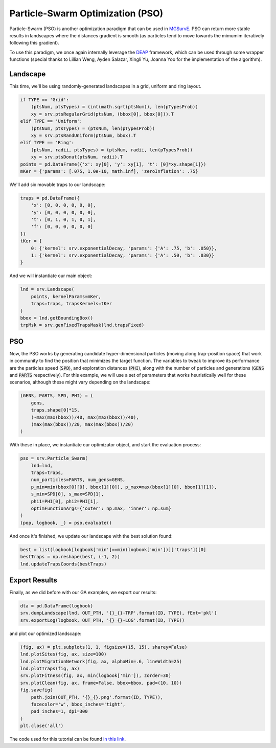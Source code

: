Particle-Swarm Optimization (PSO)
------------

Particle-Swarm (PSO) is another optimization paradigm that can be used in `MGSurvE <https://github.com/Chipdelmal/MGSurvE>`_. 
PSO can return more stable results in landscapes where the distances gradient is smooth (as particles tend to move towards the mimumim iteratively following this gradient).

To use this paradigm, we once again internally leverage the `DEAP <https://deap.readthedocs.io/en/master/>`_ framework, which can be used through some wrapper functions (special thanks to Lillian Weng, Ayden Salazar, Xingli Yu, Joanna Yoo for the implementation of the algorithm).


Landscape
~~~~~~~~~~~~~~~~~~~~~~

This time, we'll be using randomly-generated landscapes in a grid, uniform and ring layout.

.. code-block:: python

    if TYPE == 'Grid':
        (ptsNum, ptsTypes) = (int(math.sqrt(ptsNum)), len(pTypesProb))
        xy = srv.ptsRegularGrid(ptsNum, (bbox[0], bbox[0])).T
    elif TYPE == 'Uniform':
        (ptsNum, ptsTypes) = (ptsNum, len(pTypesProb))
        xy = srv.ptsRandUniform(ptsNum, bbox).T
    elif TYPE == 'Ring':
        (ptsNum, radii, ptsTypes) = (ptsNum, radii, len(pTypesProb))
        xy = srv.ptsDonut(ptsNum, radii).T
    points = pd.DataFrame({'x': xy[0], 'y': xy[1], 't': [0]*xy.shape[1]})
    mKer = {'params': [.075, 1.0e-10, math.inf], 'zeroInflation': .75}

We'll add six movable traps to our landscape:

.. code-block:: python

    traps = pd.DataFrame({
        'x': [0, 0, 0, 0, 0, 0], 
        'y': [0, 0, 0, 0, 0, 0],
        't': [0, 1, 0, 1, 0, 1], 
        'f': [0, 0, 0, 0, 0, 0]
    })
    tKer = {
        0: {'kernel': srv.exponentialDecay, 'params': {'A': .75, 'b': .050}},
        1: {'kernel': srv.exponentialDecay, 'params': {'A': .50, 'b': .030}}
    }


And we will instantiate our main object:


.. code-block:: python

    lnd = srv.Landscape(
        points, kernelParams=mKer,
        traps=traps, trapsKernels=tKer
    )
    bbox = lnd.getBoundingBox()
    trpMsk = srv.genFixedTrapsMask(lnd.trapsFixed)

.. image:: ../../img/PSO_Uniform-LND.jpg
     :align: center


PSO
~~~~~~~~~~~~~~~~~~~~~~

Now, the PSO works by generating candidate hyper-dimensional particles (moving along trap-position space) that work in community to find the position that minimizes the target function. 
The variables to tweak to improve its performance are the particles speed (:code:`SPD`), and exploration distances (:code:`PHI`), along with the number of particles and generations (:code:`GENS` and :code:`PARTS` respectively).
For this example, we will use a set of parameters that works heuristically well for these scenarios, although these might vary depending on the landscape:

.. code-block:: python

    (GENS, PARTS, SPD, PHI) = (
        gens,
        traps.shape[0]*15,
        (-max(max(bbox))/40, max(max(bbox))/40), 
        (max(max(bbox))/20, max(max(bbox))/20)
    )

With these in place, we instantiate our optimizator object, and start the evaluation process:

.. code-block:: python

    pso = srv.Particle_Swarm(
        lnd=lnd,
        traps=traps,
        num_particles=PARTS, num_gens=GENS, 
        p_min=min(bbox[0][0], bbox[1][0]), p_max=max(bbox[1][0], bbox[1][1]),  
        s_min=SPD[0], s_max=SPD[1],
        phi1=PHI[0], phi2=PHI[1],
        optimFunctionArgs={'outer': np.max, 'inner': np.sum}
    )
    (pop, logbook, _) = pso.evaluate()

And once it's finished, we update our landscape with the best solution found:

.. code-block:: python

    best = list(logbook[logbook['min']==min(logbook['min'])]['traps'])[0]
    bestTraps = np.reshape(best, (-1, 2))
    lnd.updateTrapsCoords(bestTraps)


Export Results
~~~~~~~~~~~~~~~~~~~~~~

Finally, as we did before with our GA examples, we export our results:

.. code-block:: python

    dta = pd.DataFrame(logbook)
    srv.dumpLandscape(lnd, OUT_PTH, '{}_{}-TRP'.format(ID, TYPE), fExt='pkl')
    srv.exportLog(logbook, OUT_PTH, '{}_{}-LOG'.format(ID, TYPE))


and plot our optimized landscape:

.. code-block:: python

    (fig, ax) = plt.subplots(1, 1, figsize=(15, 15), sharey=False)
    lnd.plotSites(fig, ax, size=100)
    lnd.plotMigrationNetwork(fig, ax, alphaMin=.6, lineWidth=25)
    lnd.plotTraps(fig, ax)
    srv.plotFitness(fig, ax, min(logbook['min']), zorder=30)
    srv.plotClean(fig, ax, frame=False, bbox=bbox, pad=(10, 10))
    fig.savefig(
        path.join(OUT_PTH, '{}_{}.png'.format(ID, TYPE)),
        facecolor='w', bbox_inches='tight', 
        pad_inches=1, dpi=300
    )
    plt.close('all')


.. image:: ../../img/PSO_Uniform-TRP.jpg
    :align: center


The code used for this tutorial can be found `in this link <https://github.com/Chipdelmal/MGSurvE/blob/main/MGSurvE/demos/Demo_PSO.py>`_.

